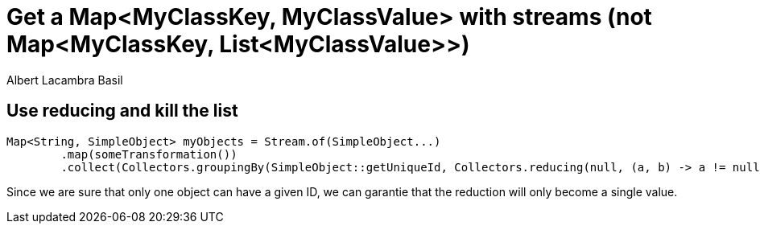 = Get a Map<MyClassKey, MyClassValue> with streams (not Map<MyClassKey, List<MyClassValue>>) 
Albert Lacambra Basil 
:jbake-title: Get a Map<MyClassKey, MyClassValue> with streams (not Map<MyClassKey, List<MyClassValue>>) 
:description: Per default, collectors groupBy, collects to List. Sometimes we just don't need the list and once a sim ple object associated with a key.
:jbake-date: 2020-01-22 
:jbake-type: post 
:jbake-status: published 
:jbake-tags:  java
:doc-id: get-a-mapmyclasskey-myclassvalue-with-streams-not-mapmyclasskey-listmyclassvalue

== Use reducing and kill the list

[source, java]
----
Map<String, SimpleObject> myObjects = Stream.of(SimpleObject...)
        .map(someTransformation())
        .collect(Collectors.groupingBy(SimpleObject::getUniqueId, Collectors.reducing(null, (a, b) -> a != null ? a : b)));
----

Since we are sure that only one object can have a given ID, we can garantie that the reduction will only become a single value.